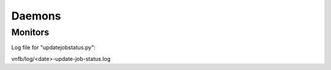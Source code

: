 Daemons
=======


Monitors
--------
Log file for "updatejobstatus.py":

vnfb/log/<date>-update-job-status.log
